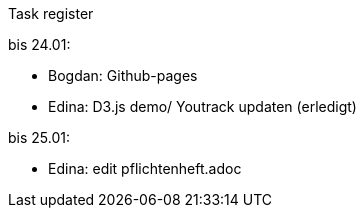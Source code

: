 Task register

bis 24.01:

- Bogdan: Github-pages

- Edina: D3.js demo/ Youtrack updaten (erledigt)

bis 25.01:

- Edina: edit pflichtenheft.adoc


